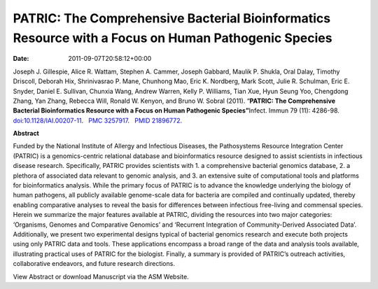 ====================================================================================================
PATRIC: The Comprehensive Bacterial Bioinformatics Resource with a Focus on Human Pathogenic Species
====================================================================================================


:Date:   2011-09-07T20:58:12+00:00

Joseph J. Gillespie, Alice R. Wattam, Stephen A. Cammer, Joseph Gabbard,
Maulik P. Shukla, Oral Dalay, Timothy Driscoll, Deborah Hix,
Shrinivasrao P. Mane, Chunhong Mao, Eric K. Nordberg, Mark Scott, Julie
R. Schulman, Eric E. Snyder, Daniel E. Sullivan, Chunxia Wang, Andrew
Warren, Kelly P. Williams, Tian Xue, Hyun Seung Yoo, Chengdong Zhang,
Yan Zhang, Rebecca Will, Ronald W. Kenyon, and Bruno W. Sobral (2011).
“\ **PATRIC: The Comprehensive Bacterial Bioinformatics Resource with a
Focus on Human Pathogenic Species”**\  Infect. Immun 79 (11): 4286-98.
`doi <http://en.wikipedia.org/wiki/Digital_object_identifier>`__:`10.1128/IAI.00207-11 <http://iai.asm.org/content/79/11/4286.short?rss=1>`__.
  `PMC <http://en.wikipedia.org/wiki/PubMed_Central>`__
`3257917 <http://www.ncbi.nlm.nih.gov/pmc/articles/PMC3257917/>`__.
  `PMID <http://en.wikipedia.org/wiki/PubMed_Identifier>`__
`21896772 <http://www.ncbi.nlm.nih.gov/pubmed/21896772>`__.

**Abstract**

Funded by the National Institute of Allergy and Infectious Diseases, the
Pathosystems Resource Integration Center (PATRIC) is a genomics-centric
relational database and bioinformatics resource designed to assist
scientists in infectious disease research. Specifically, PATRIC provides
scientists with 1. a comprehensive bacterial genomics database, 2. a
plethora of associated data relevant to genomic analysis, and 3. an
extensive suite of computational tools and platforms for bioinformatics
analysis. While the primary focus of PATRIC is to advance the knowledge
underlying the biology of human pathogens, all publicly available
genome-scale data for bacteria are compiled and continually updated,
thereby enabling comparative analyses to reveal the basis for
differences between infectious free-living and commensal species. Herein
we summarize the major features available at PATRIC, dividing the
resources into two major categories: ‘Organisms, Genomes and Comparative
Genomics’ and ‘Recurrent Integration of Community-Derived Associated
Data’. Additionally, we present two experimental designs typical of
bacterial genomics research and execute both projects using only PATRIC
data and tools. These applications encompass a broad range of the data
and analysis tools available, illustrating practical uses of PATRIC for
the biologist. Finally, a summary is provided of PATRIC’s outreach
activities, collaborative endeavors, and future research directions.

View Abstract or download Manuscript via the ASM Website.
